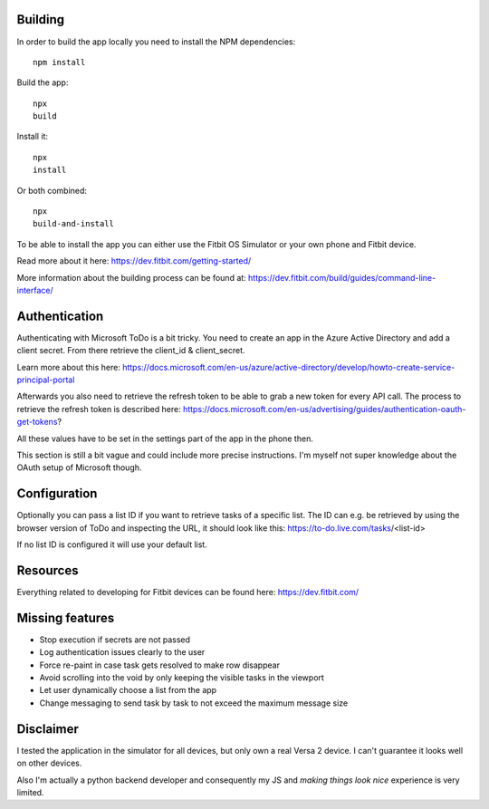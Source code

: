 Building
========

In order to build the app locally you need to install the NPM dependencies::

    npm install

Build the app::

    npx
    build

Install it::

    npx
    install

Or both combined::

    npx
    build-and-install

To be able to install the app you can either use the Fitbit OS Simulator or your own phone and Fitbit device.

Read more about it here:
https://dev.fitbit.com/getting-started/

More information about the building process can be found at:
https://dev.fitbit.com/build/guides/command-line-interface/

Authentication
==============

Authenticating with Microsoft ToDo is a bit tricky.
You need to create an app in the Azure Active Directory and add a client secret.
From there retrieve the client_id & client_secret.

Learn more about this here:
https://docs.microsoft.com/en-us/azure/active-directory/develop/howto-create-service-principal-portal

Afterwards you also need to retrieve the refresh token to be able to grab a new token for every API call.
The process to retrieve the refresh token is described here:
https://docs.microsoft.com/en-us/advertising/guides/authentication-oauth-get-tokens?

All these values have to be set in the settings part of the app in the phone then.

This section is still a bit vague and could include more precise instructions.
I'm myself not super knowledge about the OAuth setup of Microsoft though.

Configuration
=============

Optionally you can pass a list ID if you want to retrieve tasks of a specific list.
The ID can e.g. be retrieved by using the browser version of ToDo and inspecting the URL, it should look like this:
https://to-do.live.com/tasks/<list-id>

If no list ID is configured it will use your default list.

Resources
=========

Everything related to developing for Fitbit devices can be found here:
https://dev.fitbit.com/

Missing features
================

* Stop execution if secrets are not passed
* Log authentication issues clearly to the user
* Force re-paint in case task gets resolved to make row disappear
* Avoid scrolling into the void by only keeping the visible tasks in the viewport
* Let user dynamically choose a list from the app
* Change messaging to send task by task to not exceed the maximum message size

Disclaimer
==========

I tested the application in the simulator for all devices, but only own a real Versa 2 device.
I can't guarantee it looks well on other devices.

Also I'm actually a python backend developer and consequently my JS and *making things look nice* experience is very limited.

